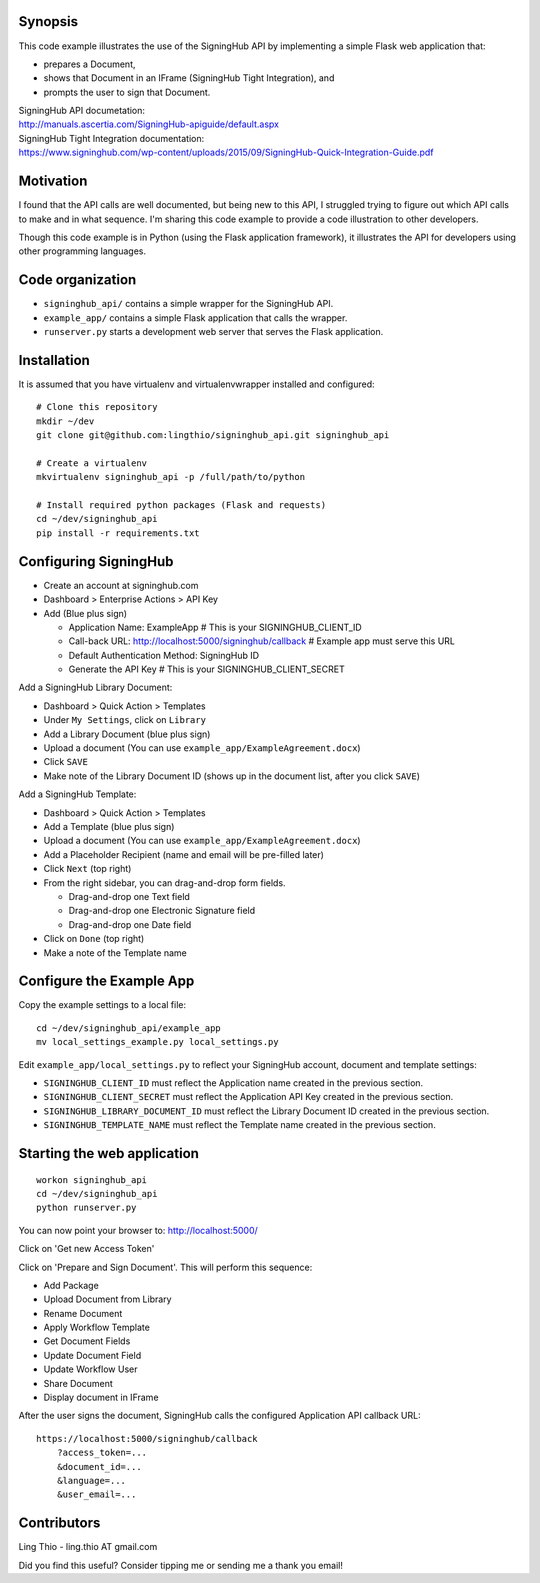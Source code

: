 Synopsis
========

This code example illustrates the use of the SigningHub API
by implementing a simple Flask web application that:

- prepares a Document,
- shows that Document in an IFrame (SigningHub Tight Integration), and
- prompts the user to sign that Document.

| SigningHub API documetation:
| http://manuals.ascertia.com/SigningHub-apiguide/default.aspx

| SigningHub Tight Integration documentation:
| https://www.signinghub.com/wp-content/uploads/2015/09/SigningHub-Quick-Integration-Guide.pdf


Motivation
==========

I found that the API calls are well documented, but being new to this API,
I struggled trying to figure out which API calls to make and in what sequence.
I'm sharing this code example to provide a code illustration to other developers.

Though this code example is in Python (using the Flask application framework),
it illustrates the API for developers using other programming languages.


Code organization
=================
* ``signinghub_api/`` contains a simple wrapper for the SigningHub API.
* ``example_app/`` contains a simple Flask application that calls the wrapper.
* ``runserver.py`` starts a development web server that serves the Flask application.


Installation
============
It is assumed that you have virtualenv and virtualenvwrapper installed and configured::

    # Clone this repository
    mkdir ~/dev
    git clone git@github.com:lingthio/signinghub_api.git signinghub_api

    # Create a virtualenv
    mkvirtualenv signinghub_api -p /full/path/to/python

    # Install required python packages (Flask and requests)
    cd ~/dev/signinghub_api
    pip install -r requirements.txt


Configuring SigningHub
======================

- Create an account at signinghub.com
- Dashboard > Enterprise Actions > API Key
- Add (Blue plus sign)

  - Application Name: ExampleApp                             # This is your SIGNINGHUB_CLIENT_ID
  - Call-back URL: http://localhost:5000/signinghub/callback # Example app must serve this URL
  - Default Authentication Method: SigningHub ID
  - Generate the API Key                                     # This is your SIGNINGHUB_CLIENT_SECRET

Add a SigningHub Library Document:

- Dashboard > Quick Action > Templates
- Under ``My Settings``, click on ``Library``
- Add a Library Document (blue plus sign)
- Upload a document (You can use ``example_app/ExampleAgreement.docx``)
- Click ``SAVE``
- Make note of the Library Document ID (shows up in the document list, after you click ``SAVE``)

Add a SigningHub Template:

- Dashboard > Quick Action > Templates
- Add a Template (blue plus sign)
- Upload a document (You can use ``example_app/ExampleAgreement.docx``)
- Add a Placeholder Recipient (name and email will be pre-filled later)
- Click ``Next`` (top right)
- From the right sidebar, you can drag-and-drop form fields.

  - Drag-and-drop one Text field
  - Drag-and-drop one Electronic Signature field
  - Drag-and-drop one Date field

- Click on ``Done`` (top right)
- Make a note of the Template name


Configure the Example App
=========================
Copy the example settings to a local file::

    cd ~/dev/signinghub_api/example_app
    mv local_settings_example.py local_settings.py

Edit ``example_app/local_settings.py`` to reflect your SigningHub account, document and template settings:

- ``SIGNINGHUB_CLIENT_ID`` must reflect the Application name created in the previous section.
- ``SIGNINGHUB_CLIENT_SECRET`` must reflect the Application API Key created in the previous section.
- ``SIGNINGHUB_LIBRARY_DOCUMENT_ID`` must reflect the Library Document ID created in the previous section.
- ``SIGNINGHUB_TEMPLATE_NAME`` must reflect the Template name created in the previous section.


Starting the web application
============================
::

    workon signinghub_api
    cd ~/dev/signinghub_api
    python runserver.py

You can now point your browser to: http://localhost:5000/

Click on 'Get new Access Token'

Click on 'Prepare and Sign Document'. This will perform this sequence:

- Add Package
- Upload Document from Library
- Rename Document
- Apply Workflow Template
- Get Document Fields
- Update Document Field
- Update Workflow User
- Share Document
- Display document in IFrame

After the user signs the document, SigningHub calls the configured Application API callback URL::

    https://localhost:5000/signinghub/callback
        ?access_token=...
        &document_id=...
        &language=...
        &user_email=...


Contributors
============
Ling Thio - ling.thio AT gmail.com

Did you find this useful? Consider tipping me or sending me a thank you email!
